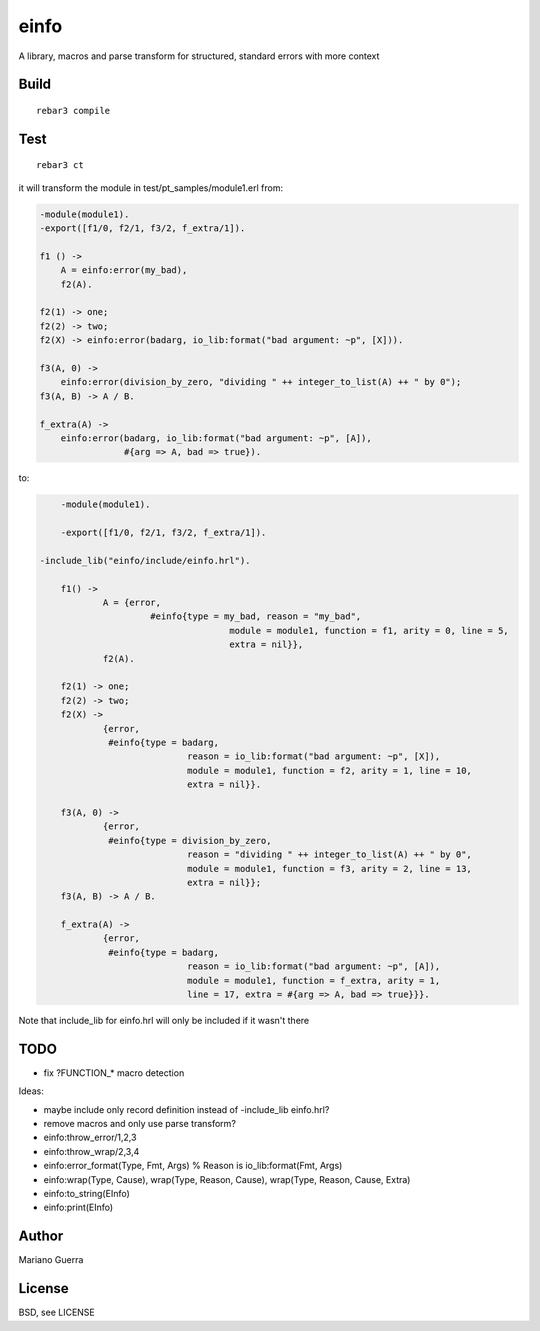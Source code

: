 einfo
=====

A library, macros and parse transform for structured, standard errors with more
context

Build
-----

::

    rebar3 compile

Test
----

::

    rebar3 ct

it will transform the module in test/pt_samples/module1.erl from:

.. code-block:: erl

    -module(module1).
    -export([f1/0, f2/1, f3/2, f_extra/1]).

    f1 () ->
        A = einfo:error(my_bad),
        f2(A).

    f2(1) -> one;
    f2(2) -> two;
    f2(X) -> einfo:error(badarg, io_lib:format("bad argument: ~p", [X])).

    f3(A, 0) ->
        einfo:error(division_by_zero, "dividing " ++ integer_to_list(A) ++ " by 0");
    f3(A, B) -> A / B.

    f_extra(A) ->
        einfo:error(badarg, io_lib:format("bad argument: ~p", [A]),
                    #{arg => A, bad => true}).

to:

.. code-block:: erl

	-module(module1).

	-export([f1/0, f2/1, f3/2, f_extra/1]).

    -include_lib("einfo/include/einfo.hrl").

	f1() ->
		A = {error,
			 #einfo{type = my_bad, reason = "my_bad",
					module = module1, function = f1, arity = 0, line = 5,
					extra = nil}},
		f2(A).

	f2(1) -> one;
	f2(2) -> two;
	f2(X) ->
		{error,
		 #einfo{type = badarg,
				reason = io_lib:format("bad argument: ~p", [X]),
				module = module1, function = f2, arity = 1, line = 10,
				extra = nil}}.

	f3(A, 0) ->
		{error,
		 #einfo{type = division_by_zero,
				reason = "dividing " ++ integer_to_list(A) ++ " by 0",
				module = module1, function = f3, arity = 2, line = 13,
				extra = nil}};
	f3(A, B) -> A / B.

	f_extra(A) ->
		{error,
		 #einfo{type = badarg,
				reason = io_lib:format("bad argument: ~p", [A]),
				module = module1, function = f_extra, arity = 1,
				line = 17, extra = #{arg => A, bad => true}}}.

Note that include_lib for einfo.hrl will only be included if it wasn't there

TODO
----

* fix ?FUNCTION_* macro detection

Ideas:

* maybe include only record definition instead of -include_lib einfo.hrl?
* remove macros and only use parse transform?
* einfo:throw_error/1,2,3
* einfo:throw_wrap/2,3,4
* einfo:error_format(Type, Fmt, Args) % Reason is io_lib:format(Fmt, Args)
* einfo:wrap(Type, Cause), wrap(Type, Reason, Cause), wrap(Type, Reason, Cause, Extra)
* einfo:to_string(EInfo)
* einfo:print(EInfo)

Author
------

Mariano Guerra

License
-------

BSD, see LICENSE
